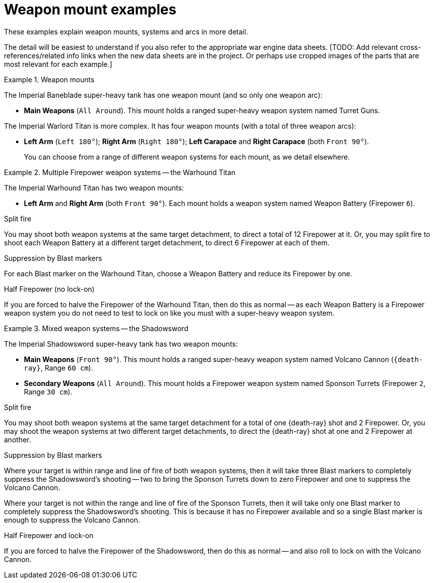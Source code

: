 = Weapon mount examples

These examples explain weapon mounts, systems and arcs in more detail.

The detail will be easiest to understand if you also refer to the appropriate war engine data sheets.
{blank}[TODO: Add relevant cross-references/related info links when the new data sheets are in the project. Or perhaps use cropped images of the parts that are most relevant for each example.]

.Weapon mounts
====
The Imperial Baneblade super-heavy tank has one weapon mount (and so only one weapon arc):

* *Main Weapons* (`All Around`).
This mount holds a ranged super-heavy weapon system named Turret Guns.

The Imperial Warlord Titan is more complex.
It has four weapon mounts (with a total of three weapon arcs):

* *Left Arm* (`Left 180°`); *Right Arm* (`Right 180°`); *Left Carapace* and *Right Carapace* (both `Front 90°`).
+
You can choose from a range of different weapon systems for each mount, as we detail elsewhere.
====

.Multiple Firepower weapon systems -- the Warhound Titan
====
The Imperial Warhound Titan has two weapon mounts:

* *Left Arm* and *Right Arm* (both `Front 90°`).
Each mount holds a weapon system named Weapon Battery (Firepower `6`).

.Split fire
You may shoot both weapon systems at the same target detachment, to direct a total of 12 Firepower at it.
Or, you may split fire to shoot each Weapon Battery at a different target detachment, to direct 6 Firepower at each of them.

.Suppression by Blast markers
For each Blast marker on the Warhound Titan, choose a Weapon Battery and reduce its Firepower by one.

.Half Firepower (no lock-on)
If you are forced to halve the Firepower of the Warhound Titan, then do this as normal -- as each Weapon Battery is a Firepower weapon system you do not need to test to lock on like you must with a super-heavy weapon system.
====

.Mixed weapon systems -- the Shadowsword
====
The Imperial Shadowsword super-heavy tank has two weapon mounts:

* *Main Weapons* (`Front 90°`).
This mount holds a ranged super-heavy weapon system named Volcano Cannon (`{death-ray}`, Range `60 cm`).
* *Secondary Weapons* (`All Around`).
This mount holds a Firepower weapon system named Sponson Turrets (Firepower `2`, Range `30 cm`).

.Split fire
You may shoot both weapon systems at the same target detachment for a total of one {death-ray} shot and 2 Firepower.
Or, you may shoot the weapon systems at two different target detachments, to direct the {death-ray} shot at one and 2 Firepower at another.

.Suppression by Blast markers
Where your target is within range and line of fire of both weapon systems, then it will take three Blast markers to completely suppress the Shadowsword's shooting -- two to bring the Sponson Turrets down to zero Firepower and one to suppress the Volcano Cannon.

Where your target is not within the range and line of fire of the Sponson Turrets, then it will take only one Blast marker to completely suppress the Shadowsword's shooting.
This is because it has no Firepower available and so a single Blast marker is enough to suppress the Volcano Cannon.

.Half Firepower and lock-on
If you are forced to halve the Firepower of the Shadowsword, then do this as normal -- and also roll to lock on with the Volcano Cannon.
====